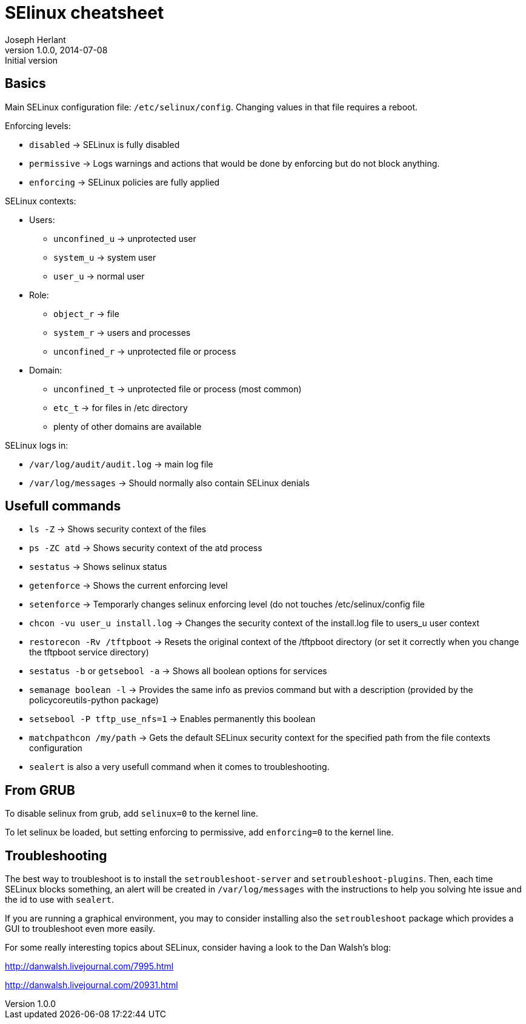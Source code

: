 SElinux cheatsheet
==================
Joseph Herlant
v1.0.0, 2014-07-08 : Initial version
:Author Initials: Joseph Herlant
:description: This is my personnal cheatsheet about SELinux.
:keywords: Red Hat, selinux, security


Basics
------

Main SELinux configuration file: `/etc/selinux/config`. Changing values in that
file requires a reboot.

.Enforcing levels:
 * `disabled` -> SELinux is fully disabled
 * `permissive` -> Logs warnings and actions that would be done by enforcing but
 do not block anything.
 * `enforcing` -> SELinux policies are fully applied

.SELinux contexts:
 * Users:
   - `unconfined_u` -> unprotected user
   - `system_u` -> system user
   - `user_u` -> normal user
 * Role:
   - `object_r` -> file
   - `system_r` -> users and processes
   - `unconfined_r` -> unprotected file or process
 * Domain:
   - `unconfined_t` -> unprotected file or process (most common)
   - `etc_t` -> for files in /etc directory
   - plenty of other domains are available

.SELinux logs in:
 * `/var/log/audit/audit.log` -> main log file
 * `/var/log/messages` -> Should normally also contain SELinux denials

Usefull commands
----------------

 * `ls -Z` -> Shows security context of the files
 * `ps -ZC atd` -> Shows security context of the atd process
 * `sestatus` -> Shows selinux status
 * `getenforce` -> Shows the current enforcing level
 * `setenforce` -> Temporarly changes selinux enforcing level (do not touches
 /etc/selinux/config file
 * `chcon -vu user_u install.log` -> Changes the security context of the
 install.log file to users_u user context
 * `restorecon -Rv /tftpboot` -> Resets the original context of the /tftpboot
 directory (or set it correctly when you change the tftpboot service directory)
 * `sestatus -b` or `getsebool -a` -> Shows all boolean options for services
 * `semanage boolean -l` -> Provides the same info as previos command but with a
 description (provided by the policycoreutils-python package)
 * `setsebool -P tftp_use_nfs=1` -> Enables permanently this boolean
 * `matchpathcon /my/path` -> Gets the default SELinux security context for the
 specified path from the file contexts configuration
 * `sealert` is also a very usefull command when it comes to troubleshooting.

From GRUB
---------

To disable selinux from grub, add `selinux=0` to the kernel line.

To let selinux be loaded, but setting enforcing to permissive, add
`enforcing=0` to the kernel line.

Troubleshooting
---------------

The best way to troubleshoot is to install the `setroubleshoot-server` and
`setroubleshoot-plugins`. Then, each time SELinux blocks something, an alert
will be created in `/var/log/messages` with the instructions to help you solving
hte issue and the id to use with `sealert`.

If you are running a graphical environment, you may to consider installing also
the `setroubleshoot` package which provides a GUI to troubleshoot even more
easily.

For some really interesting topics about SELinux, consider having a look to the
Dan Walsh's blog:

http://danwalsh.livejournal.com/7995.html

http://danwalsh.livejournal.com/20931.html
